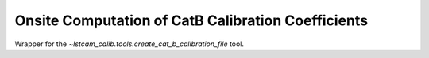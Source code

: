 .. _onsite-pixel-cat-b-calibration:

Onsite Computation of CatB Calibration Coefficients
===================================================

Wrapper for the `~lstcam_calib.tools.create_cat_b_calibration_file` tool.

.. argparse::
  :module: lstcam_calib.onsite.onsite_create_cat_b_calibration_file
  :func: parser
  :prog: lstcam_calib_onsite_create_cat_b_calibration_file
